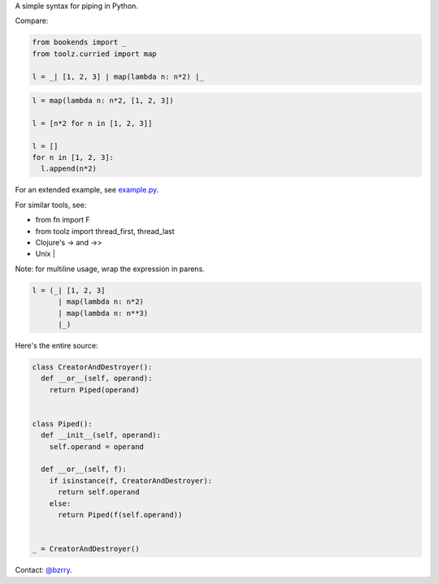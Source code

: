 A simple syntax for piping in Python.

Compare:

.. code-block:: python

  from bookends import _
  from toolz.curried import map

  l = _| [1, 2, 3] | map(lambda n: n*2) |_

.. code-block:: python

  l = map(lambda n: n*2, [1, 2, 3])

  l = [n*2 for n in [1, 2, 3]]

  l = []
  for n in [1, 2, 3]:
    l.append(n*2)
  
For an extended example, see `example.py <https://github.com/berrytj/bookends/blob/master/example.py>`_.


For similar tools, see:

- from fn import F
- from toolz import thread_first, thread_last
- Clojure's -> and ->>
- Unix |


Note: for multiline usage, wrap the expression in parens.

.. code-block:: python

  l = (_| [1, 2, 3]
        | map(lambda n: n*2)
        | map(lambda n: n**3)
        |_)


Here's the entire source:

.. code-block:: python

  class CreatorAndDestroyer():
    def __or__(self, operand):
      return Piped(operand)


  class Piped():
    def __init__(self, operand):
      self.operand = operand

    def __or__(self, f):
      if isinstance(f, CreatorAndDestroyer):
        return self.operand
      else:
        return Piped(f(self.operand))


  _ = CreatorAndDestroyer()


Contact: `@bzrry <https://twitter.com/bzrry>`_.

